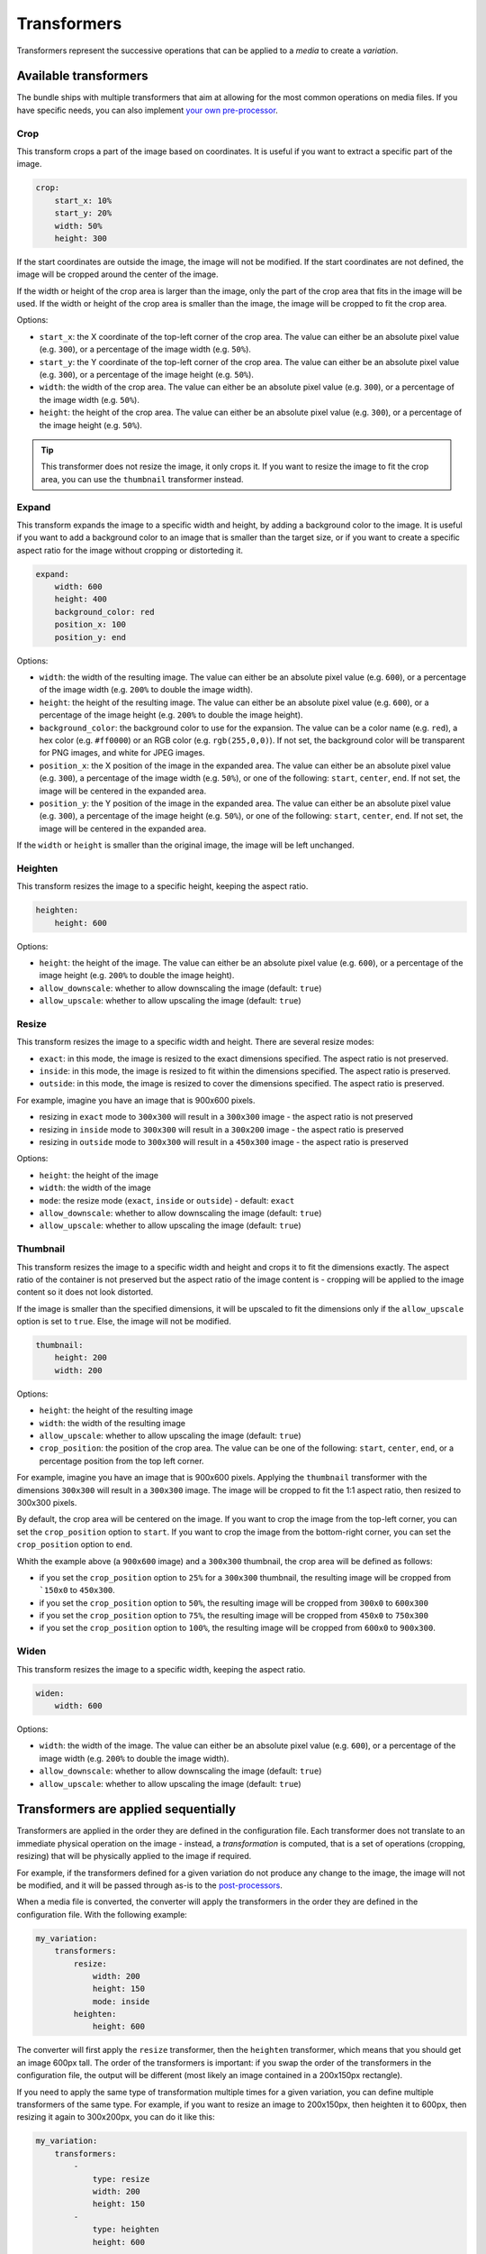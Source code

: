 Transformers
============

Transformers represent the successive operations that can be applied to a *media* to create a *variation*.

Available transformers
----------------------

The bundle ships with multiple transformers that aim at allowing for the most common operations on media files. If you have specific needs, you can also implement `your own pre-processor <pre-processors.rst>`_.

Crop
~~~~

This transform crops a part of the image based on coordinates. It is useful if you want to extract a specific part of the image.

.. code-block:: yaml

    crop:
        start_x: 10%
        start_y: 20%
        width: 50%
        height: 300

If the start coordinates are outside the image, the image will not be modified. If the start coordinates are not defined, the image will be cropped around the center of the image.

If the width or height of the crop area is larger than the image, only the part of the crop area that fits in the image will be used. If the width or height of the crop area is smaller than the image, the image will be cropped to fit the crop area.

Options:

- ``start_x``: the X coordinate of the top-left corner of the crop area. The value can either be an absolute pixel value (e.g. ``300``), or a percentage of the image width (e.g. ``50%``).
- ``start_y``: the Y coordinate of the top-left corner of the crop area. The value can either be an absolute pixel value (e.g. ``300``), or a percentage of the image height (e.g. ``50%``).
- ``width``: the width of the crop area. The value can either be an absolute pixel value (e.g. ``300``), or a percentage of the image width (e.g. ``50%``).
- ``height``: the height of the crop area. The value can either be an absolute pixel value (e.g. ``300``), or a percentage of the image height (e.g. ``50%``).

.. tip::

    This transformer does not resize the image, it only crops it. If you want to resize the image to fit the crop area, you can use the ``thumbnail`` transformer instead.

Expand
~~~~~~

This transform expands the image to a specific width and height, by adding a background color to the image. It is useful if you want to add a background color to an image that is smaller than the target size, or if you want to create a specific aspect ratio for the image without cropping or distorteding it.

.. code-block:: yaml

    expand:
        width: 600
        height: 400
        background_color: red
        position_x: 100
        position_y: end

Options:

- ``width``: the width of the resulting image. The value can either be an absolute pixel value (e.g. ``600``), or a percentage of the image width (e.g. ``200%`` to double the image width).
- ``height``: the height of the resulting image. The value can either be an absolute pixel value (e.g. ``600``), or a percentage of the image height (e.g. ``200%`` to double the image height).
- ``background_color``: the background color to use for the expansion. The value can be a color name (e.g. ``red``), a hex color (e.g. ``#ff0000``) or an RGB color (e.g. ``rgb(255,0,0)``). If not set, the background color will be transparent for PNG images, and white for JPEG images.
- ``position_x``: the X position of the image in the expanded area. The value can either be an absolute pixel value (e.g. ``300``), a percentage of the image width (e.g. ``50%``), or one of the following: ``start``, ``center``, ``end``. If not set, the image will be centered in the expanded area.
- ``position_y``: the Y position of the image in the expanded area. The value can either be an absolute pixel value (e.g. ``300``), a percentage of the image height (e.g. ``50%``), or one of the following: ``start``, ``center``, ``end``. If not set, the image will be centered in the expanded area.

If the ``width`` or ``height`` is smaller than the original image, the image will be left unchanged.

Heighten
~~~~~~~~

This transform resizes the image to a specific height, keeping the aspect ratio.

.. code-block:: yaml

    heighten:
        height: 600

Options:

- ``height``: the height of the image. The value can either be an absolute pixel value (e.g. ``600``), or a percentage of the image height (e.g. ``200%`` to double the image height).
- ``allow_downscale``: whether to allow downscaling the image (default: ``true``)
- ``allow_upscale``: whether to allow upscaling the image (default: ``true``)

Resize
~~~~~~

This transform resizes the image to a specific width and height. There are several resize modes:

- ``exact``: in this mode, the image is resized to the exact dimensions specified. The aspect ratio is not preserved.
- ``inside``: in this mode, the image is resized to fit within the dimensions specified. The aspect ratio is preserved.
- ``outside``: in this mode, the image is resized to cover the dimensions specified. The aspect ratio is preserved.

For example, imagine you have an image that is 900x600 pixels.

- resizing in ``exact`` mode to ``300x300`` will result in a ``300x300`` image - the aspect ratio is not preserved
- resizing in ``inside`` mode to ``300x300`` will result in a ``300x200`` image - the aspect ratio is preserved
- resizing in ``outside`` mode to ``300x300`` will result in a ``450x300`` image - the aspect ratio is preserved

Options:

- ``height``: the height of the image
- ``width``: the width of the image
- ``mode``: the resize mode (``exact``, ``inside`` or ``outside``) - default: ``exact``
- ``allow_downscale``: whether to allow downscaling the image (default: ``true``)
- ``allow_upscale``: whether to allow upscaling the image (default: ``true``)

Thumbnail
~~~~~~~~~

This transform resizes the image to a specific width and height and crops it to fit the dimensions exactly. The aspect ratio of the container is not preserved but the aspect ratio of the image content is - cropping will be applied to the image content so it does not look distorted.

If the image is smaller than the specified dimensions, it will be upscaled to fit the dimensions only if the ``allow_upscale`` option is set to ``true``. Else, the image will not be modified.

.. code-block:: yaml

    thumbnail:
        height: 200
        width: 200

Options:

- ``height``: the height of the resulting image
- ``width``: the width of the resulting image
- ``allow_upscale``: whether to allow upscaling the image (default: ``true``)
- ``crop_position``: the position of the crop area. The value can be one of the following: ``start``, ``center``, ``end``, or a percentage position from the top left corner.

For example, imagine you have an image that is 900x600 pixels. Applying the ``thumbnail`` transformer with the dimensions ``300x300`` will result in a ``300x300`` image. The image will be cropped to fit the 1:1 aspect ratio, then resized to 300x300 pixels.

By default, the crop area will be centered on the image. If you want to crop the image from the top-left corner, you can set the ``crop_position`` option to ``start``. If you want to crop the image from the bottom-right corner, you can set the ``crop_position`` option to ``end``.

Whith the example above (a ``900x600`` image) and a ``300x300`` thumbnail, the crop area will be defined as follows:

- if you set the ``crop_position`` option to ``25%`` for a ``300x300`` thumbnail, the resulting image will be cropped from ```150x0`` to ``450x300``.
- if you set the ``crop_position`` option to ``50%``, the resulting image will be cropped from ``300x0`` to ``600x300``
- if you set the ``crop_position`` option to ``75%``, the resulting image will be cropped from ``450x0`` to ``750x300``
- if you set the ``crop_position`` option to ``100%``, the resulting image will be cropped from ``600x0`` to ``900x300``.

Widen
~~~~~

This transform resizes the image to a specific width, keeping the aspect ratio.

.. code-block:: yaml

    widen:
        width: 600

Options:

- ``width``: the width of the image. The value can either be an absolute pixel value (e.g. ``600``), or a percentage of the image width (e.g. ``200%`` to double the image width).
- ``allow_downscale``: whether to allow downscaling the image (default: ``true``)
- ``allow_upscale``: whether to allow upscaling the image (default: ``true``)

Transformers are applied sequentially
-------------------------------------

Transformers are applied in the order they are defined in the configuration file. Each transformer does not translate to an immediate physical operation on the image - instead, a *transformation* is computed, that is a set of operations (cropping, resizing) that will be physically applied to the image if required.

For example, if the transformers defined for a given variation do not produce any change to the image, the image will not be modified, and it will be passed through as-is to the `post-processors <post-processors.rst>`_.

When a media file is converted, the converter will apply the transformers in the order they are defined in the configuration file. With the following example:

.. code-block:: yaml

    my_variation:
        transformers:
            resize:
                width: 200
                height: 150
                mode: inside
            heighten:
                height: 600

The converter will first apply the ``resize`` transformer, then the ``heighten`` transformer, which means that you should get an image 600px tall. The order of the transformers is important: if you swap the order of the transformers in the configuration file, the output will be different (most likely an image contained in a 200x150px rectangle).

If you need to apply the same type of transformation multiple times for a given variation, you can define multiple transformers of the same type. For example, if you want to resize an image to 200x150px, then heighten it to 600px, then resizing it again to 300x200px, you can do it like this:

.. code-block:: yaml

    my_variation:
        transformers:
            -
                type: resize
                width: 200
                height: 150
            -
                type: heighten
                height: 600
            -
                type: resize
                width: 300
                height: 200

Example transformer configurations
----------------------------------


